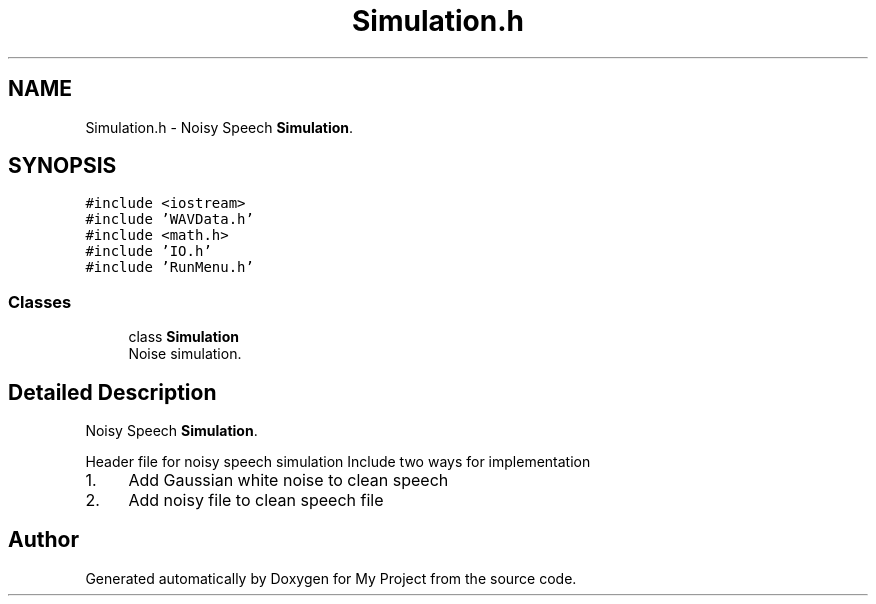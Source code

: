 .TH "Simulation.h" 3 "Fri Apr 24 2020" "My Project" \" -*- nroff -*-
.ad l
.nh
.SH NAME
Simulation.h \- Noisy Speech \fBSimulation\fP\&.  

.SH SYNOPSIS
.br
.PP
\fC#include <iostream>\fP
.br
\fC#include 'WAVData\&.h'\fP
.br
\fC#include <math\&.h>\fP
.br
\fC#include 'IO\&.h'\fP
.br
\fC#include 'RunMenu\&.h'\fP
.br

.SS "Classes"

.in +1c
.ti -1c
.RI "class \fBSimulation\fP"
.br
.RI "Noise simulation\&. "
.in -1c
.SH "Detailed Description"
.PP 
Noisy Speech \fBSimulation\fP\&. 

Header file for noisy speech simulation Include two ways for implementation
.IP "1." 4
Add Gaussian white noise to clean speech
.IP "2." 4
Add noisy file to clean speech file 
.PP

.SH "Author"
.PP 
Generated automatically by Doxygen for My Project from the source code\&.
